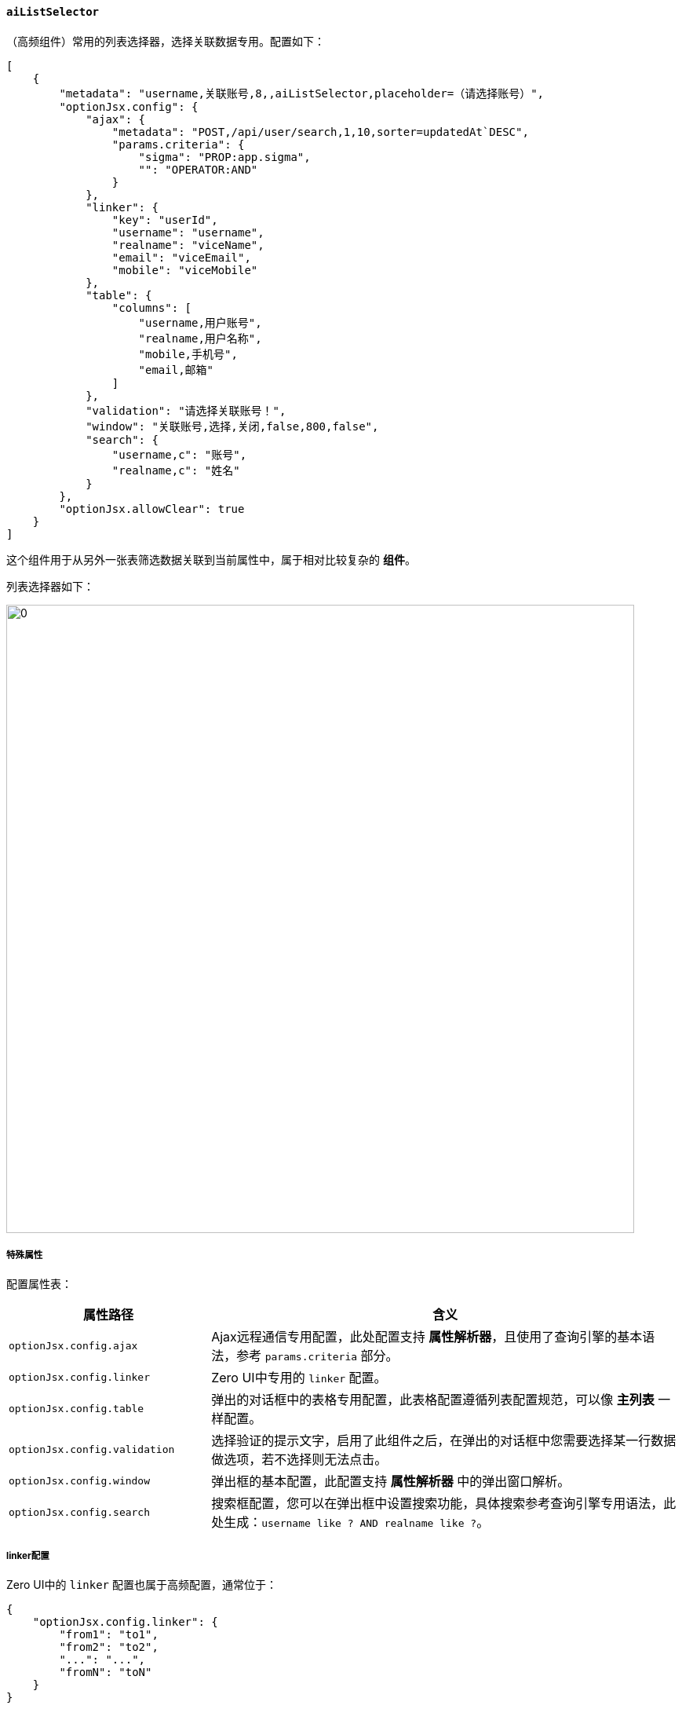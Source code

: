 ifndef::imagesdir[:imagesdir: ../images]
:data-uri:
:table-caption!:

==== `aiListSelector`

（高频组件）常用的列表选择器，选择关联数据专用。配置如下：

[source,json]
----
[
    {
        "metadata": "username,关联账号,8,,aiListSelector,placeholder=（请选择账号）",
        "optionJsx.config": {
            "ajax": {
                "metadata": "POST,/api/user/search,1,10,sorter=updatedAt`DESC",
                "params.criteria": {
                    "sigma": "PROP:app.sigma",
                    "": "OPERATOR:AND"
                }
            },
            "linker": {
                "key": "userId",
                "username": "username",
                "realname": "viceName",
                "email": "viceEmail",
                "mobile": "viceMobile"
            },
            "table": {
                "columns": [
                    "username,用户账号",
                    "realname,用户名称",
                    "mobile,手机号",
                    "email,邮箱"
                ]
            },
            "validation": "请选择关联账号！",
            "window": "关联账号,选择,关闭,false,800,false",
            "search": {
                "username,c": "账号",
                "realname,c": "姓名"
            }
        },
        "optionJsx.allowClear": true
    }
]
----

这个组件用于从另外一张表筛选数据关联到当前属性中，属于相对比较复杂的 **组件**。

列表选择器如下：

image:exp-input-listselector.png[0,800]

===== 特殊属性

配置属性表：

[options="header",cols="3,7"]
|====
|属性路径|含义
|`optionJsx.config.ajax`|Ajax远程通信专用配置，此处配置支持 **属性解析器**，且使用了查询引擎的基本语法，参考 `params.criteria` 部分。
|`optionJsx.config.linker`|Zero UI中专用的 `linker` 配置。
|`optionJsx.config.table`|弹出的对话框中的表格专用配置，此表格配置遵循列表配置规范，可以像 **主列表** 一样配置。
|`optionJsx.config.validation`|选择验证的提示文字，启用了此组件之后，在弹出的对话框中您需要选择某一行数据做选项，若不选择则无法点击。
|`optionJsx.config.window`|弹出框的基本配置，此配置支持 **属性解析器** 中的弹出窗口解析。
|`optionJsx.config.search`|搜索框配置，您可以在弹出框中设置搜索功能，具体搜索参考查询引擎专用语法，此处生成：`username like ? AND realname like ?`。
|====

===== linker配置

Zero UI中的 `linker` 配置也属于高频配置，通常位于：

[source,json]
----
{
    "optionJsx.config.linker": {
        "from1": "to1",
        "from2": "to2",
        "...": "...",
        "fromN": "toN"
    }
}
----

上述数据结构中，`fromX` 表示选中记录中的属性，而 `toX` 则表示当前表单中的属性，当您触发了选择操作之后，就可以将对应属性拷贝到表单上（右值绑定表单），上述结构参考下图：

image:exp-app-linker.png[0,800]

从图上可以看出 `linker` 的核心值拷贝原理。

[WARNING]
====
列表选择器基本属于 Zero UI 开发过程中的高频组件，基本可以让你完成 **双表连接** 的前端交互操作，只要后端的API是准备好的，那么这种双表连接不论是否支持外键都是一种前端交互的最优选择，而且弹出的对话框本身是支持：**分页、查询、跳页** 等列表功能的，可以当做是一个列表的简易版本。
====

====
前端所有的 `Selector` 级别的配置都是双字段配置模式，简单说表单中必须包含两个字段与之对应，假设目前有一个表单属性：`category`，那么这个属性通常配置 `Selector` 时会使用：

- `categoryName`：虚拟属性，此属性在后端可以没有任何模型与之对应，只是单纯用于 **组件呈现**。
- `category`：实际属性，此属性才是最终存储在模型中的值，此属性一般配置到 `hidden` 中。

这种做法的核心原因是早期的表单开发不成熟导致，由于本身使用过程没有出现过问题，所以就没有再重新定义组件来更改，其中常用的 `Selector` 包括：

- `ListSelector`
- `UserSelector`
- `TreeSelector`
- `AddressSelector`（地址选择器在某些场景中直接使用级联下来完成）
====